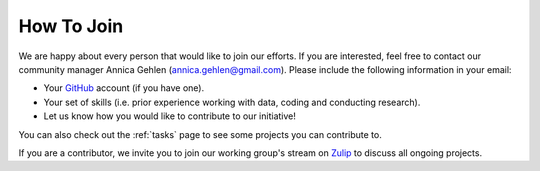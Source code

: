 ===========
How To Join
===========

We are happy about every person that would like to join our efforts. If you are interested, feel free to contact our community manager Annica Gehlen (annica.gehlen@gmail.com). Please include the following information in your email:

- Your `GitHub <https://github.com/>`_ account (if you have one).
- Your set of skills (i.e. prior experience working with data, coding and conducting research). 
- Let us know how you would like to contribute to our initiative! 

You can also check out the :ref:`tasks` page to see some projects you can contribute to.

If you are a contributor, we invite you to join our working group's stream on `Zulip <https://ose.zulipchat.com/#narrow/stream/226957-Coronavirus-Working.20Group.20-.20Creation>`_ to discuss all ongoing projects.